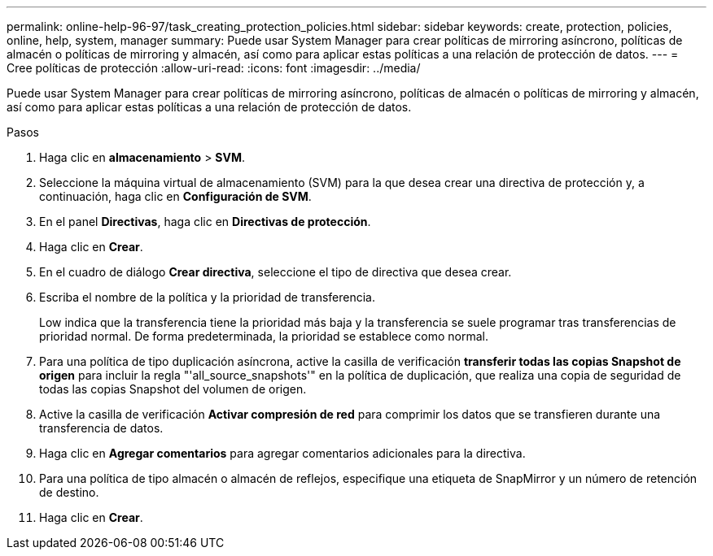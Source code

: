 ---
permalink: online-help-96-97/task_creating_protection_policies.html 
sidebar: sidebar 
keywords: create, protection, policies, online, help, system, manager 
summary: Puede usar System Manager para crear políticas de mirroring asíncrono, políticas de almacén o políticas de mirroring y almacén, así como para aplicar estas políticas a una relación de protección de datos. 
---
= Cree políticas de protección
:allow-uri-read: 
:icons: font
:imagesdir: ../media/


[role="lead"]
Puede usar System Manager para crear políticas de mirroring asíncrono, políticas de almacén o políticas de mirroring y almacén, así como para aplicar estas políticas a una relación de protección de datos.

.Pasos
. Haga clic en *almacenamiento* > *SVM*.
. Seleccione la máquina virtual de almacenamiento (SVM) para la que desea crear una directiva de protección y, a continuación, haga clic en *Configuración de SVM*.
. En el panel *Directivas*, haga clic en *Directivas de protección*.
. Haga clic en *Crear*.
. En el cuadro de diálogo *Crear directiva*, seleccione el tipo de directiva que desea crear.
. Escriba el nombre de la política y la prioridad de transferencia.
+
Low indica que la transferencia tiene la prioridad más baja y la transferencia se suele programar tras transferencias de prioridad normal. De forma predeterminada, la prioridad se establece como normal.

. Para una política de tipo duplicación asíncrona, active la casilla de verificación *transferir todas las copias Snapshot de origen* para incluir la regla "'all_source_snapshots'" en la política de duplicación, que realiza una copia de seguridad de todas las copias Snapshot del volumen de origen.
. Active la casilla de verificación *Activar compresión de red* para comprimir los datos que se transfieren durante una transferencia de datos.
. Haga clic en *Agregar comentarios* para agregar comentarios adicionales para la directiva.
. Para una política de tipo almacén o almacén de reflejos, especifique una etiqueta de SnapMirror y un número de retención de destino.
. Haga clic en *Crear*.

